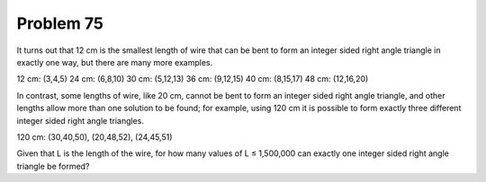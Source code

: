 Problem 75
============

It turns out that 12 cm is the smallest length of wire that can be bent
to form an integer sided right angle triangle in exactly one way, but
there are many more examples.

12 cm: (3,4,5)
24 cm: (6,8,10)
30 cm: (5,12,13)
36 cm: (9,12,15)
40 cm: (8,15,17)
48 cm: (12,16,20)

In contrast, some lengths of wire, like 20 cm, cannot be bent to form an 
integer sided right angle triangle, and other lengths allow more than one 
solution to be found; for example, using 120 cm it is possible to form
exactly three different integer sided right angle triangles.

120 cm: (30,40,50), (20,48,52), (24,45,51)

Given that L is the length of the wire, for how many values of
L ≤ 1,500,000 can exactly one integer sided right angle triangle be
formed?
